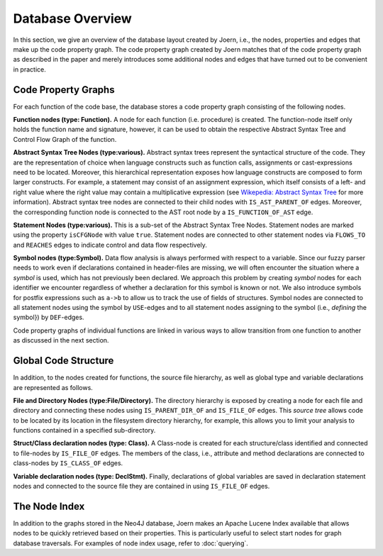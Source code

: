 Database Overview
==================

In this section, we give an overview of the database layout created by
Joern, i.e., the nodes, properties and edges that make up the code
property graph. The code property graph created by Joern matches that
of the code property graph as described in the paper and merely
introduces some additional nodes and edges that have turned out to be
convenient in practice.

Code Property Graphs
--------------------

For each function of the code base, the database stores a code
property graph consisting of the following nodes.

**Function nodes (type: Function).** A node for each function
(i.e. procedure) is created. The function-node itself only holds the
function name and signature, however, it can be used to obtain the
respective Abstract Syntax Tree and Control Flow Graph of the
function.

**Abstract Syntax Tree Nodes (type:various).** Abstract syntax trees
represent the syntactical structure of the code. They are the
representation of choice when language constructs such as function
calls, assignments or cast-expressions need to be located. Moreover,
this hierarchical representation exposes how language constructs are
composed to form larger constructs. For example, a statement may
consist of an assignment expression, which itself consists of a left-
and right value where the right value may contain a multiplicative
expression (see `Wikepedia: Abstract Syntax Tree
<http://en.wikipedia.org/wiki/Abstract_syntax_tree>`_ for more
information). Abstract syntax tree nodes are connected to their child
nodes with ``IS_AST_PARENT_OF`` edges. Moreover, the corresponding
function node is connected to the AST root node by a
``IS_FUNCTION_OF_AST`` edge.

**Statement Nodes (type:various).** This is a sub-set of the Abstract
Syntax Tree Nodes. Statement nodes are marked using the property
``isCFGNode`` with value ``true``. Statement nodes are connected to
other statement nodes via ``FLOWS_TO`` and ``REACHES`` edges to
indicate control and data flow respectively.

**Symbol nodes (type:Symbol).** Data flow analysis is always
performed with respect to a variable. Since our fuzzy parser needs
to work even if declarations contained in header-files are missing,
we will often encounter the situation where a *symbol* is used,
which has not previously been declared. We approach this problem by
creating *symbol* nodes for each identifier we encounter regardless
of whether a declaration for this symbol is known or not. We also
introduce symbols for postfix expressions such as ``a->b`` to allow us
to track the use of fields of structures. Symbol nodes are connected
to all statement nodes using the symbol by ``USE``-edges and to all
statement nodes assigning to the symbol (i.e., *defining* the symbol})
by ``DEF``-edges.

Code property graphs of individual functions are linked in various
ways to allow transition from one function to another as discussed in
the next section.

Global Code Structure
----------------------

In addition, to the nodes created for functions, the source file
hierarchy, as well as global type and variable declarations are
represented as follows.

**File and Directory Nodes (type:File/Directory).** The
directory hierarchy is exposed by creating a node for each file and
directory and connecting these nodes using ``IS_PARENT_DIR_OF`` and
``IS_FILE_OF`` edges. This *source tree* allows code to
be located by its location in the filesystem directory hierarchy,
for example, this allows you to limit your analysis to functions
contained in a specified sub-directory.

**Struct/Class declaration nodes (type: Class).** A
Class-node is created for each structure/class identified and
connected to file-nodes by ``IS_FILE_OF`` edges. The members
of the class, i.e., attribute and method declarations are
connected to class-nodes by ``IS_CLASS_OF`` edges.

**Variable declaration nodes (type: DeclStmt).** Finally, declarations
of global variables are saved in declaration statement nodes and
connected to the source file they are contained in using
``IS_FILE_OF`` edges.

The Node Index
---------------

In addition to the graphs stored in the Neo4J database, Joern makes an
Apache Lucene Index available that allows nodes to be quickly
retrieved based on their properties. This is particularly useful to
select start nodes for graph database traversals. For examples of node
index usage, refer to :doc:`querying`.
